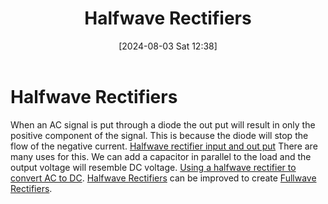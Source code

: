 :PROPERTIES:
:ID:       f06ff88b-1880-4d2b-93a5-d8287139f3f1
:END:
#+title: Halfwave Rectifiers
#+date: [2024-08-03 Sat 12:38]
#+STARTUP: latexpreview
* Halfwave Rectifiers
When an AC signal is put through a diode the out put will result in only the positive component of the signal. This is because the diode will stop the flow of the negative current.
[[https://www.electrical4u.com/wp-content/uploads/half-wave-diode-positive-waveform.png][Halfwave rectifier input and out put]]
There are many uses for this. We can add a capacitor in parallel to the load and the output voltage will resemble DC voltage. [[https://www.electrical4u.com/wp-content/uploads/half-wave-rectifier-capacitor-filter.png][Using a halfwave rectifier to convert AC to DC]].
[[id:f06ff88b-1880-4d2b-93a5-d8287139f3f1][Halfwave Rectifiers]] can be improved to create [[id:d257b4a6-f0be-4fd1-9105-c2747c3c3f56][Fullwave Rectifiers]].
